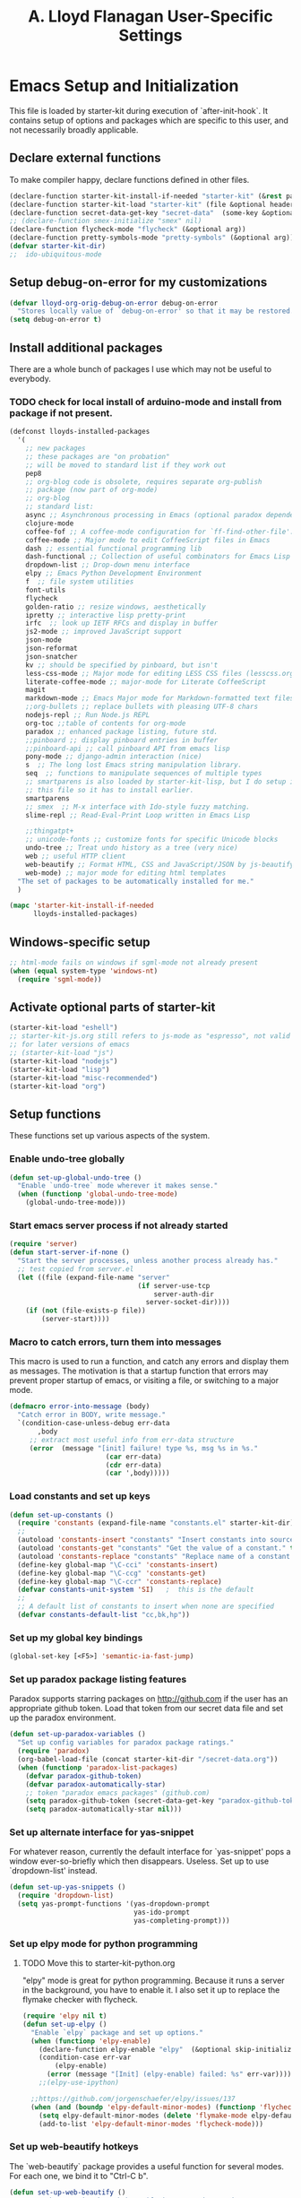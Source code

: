 #+TITLE: A. Lloyd Flanagan User-Specific Settings
#+OPTIONS: toc:2 num:nil ^:nil

* Emacs Setup and Initialization
  :PROPERTIES:
  :tangle:   yes
  :comments: noweb
  :noweb:    yes
  :END:

This file is loaded by starter-kit during execution of
`after-init-hook`. It contains setup of options and packages which are
specific to this user, and not necessarily broadly applicable.

** Declare external functions
To make compiler happy, declare functions defined in other files.

#+name external-functions
#+begin_src emacs-lisp
  (declare-function starter-kit-install-if-needed "starter-kit" (&rest packages))
  (declare-function starter-kit-load "starter-kit" (file &optional header-or-tag))
  (declare-function secret-data-get-key "secret-data"  (some-key &optional file-name))
  ;; (declare-function smex-initialize "smex" nil)
  (declare-function flycheck-mode "flycheck" (&optional arg))
  (declare-function pretty-symbols-mode "pretty-symbols" (&optional arg))
  (defvar starter-kit-dir)
  ;;  ido-ubiquitous-mode

#+end_src

** Setup debug-on-error for my customizations
#+begin_src emacs-lisp
  (defvar lloyd-org-orig-debug-on-error debug-on-error
    "Stores locally value of `debug-on-error' so that it may be restored.")
  (setq debug-on-error t)

#+end_src

** Install additional packages
There are a whole bunch of packages I use which may not be useful to
everybody.

*** TODO check for local install of arduino-mode and install from package if not present.

#+name: my-installed-packages
#+begin_src emacs-lisp
  (defconst lloyds-installed-packages
    '(
      ;; new packages
      ;; these packages are "on probation"
      ;; will be moved to standard list if they work out
      pep8
      ;; org-blog code is obsolete, requires separate org-publish
      ;; package (now part of org-mode)
      ;; org-blog
      ;; standard list:
      async ;; Asynchronous processing in Emacs (optional paradox dependency)
      clojure-mode
      coffee-fof ;; A coffee-mode configuration for `ff-find-other-file'.
      coffee-mode ;; Major mode to edit CoffeeScript files in Emacs
      dash ;; essential functional programming lib
      dash-functional ;; Collection of useful combinators for Emacs Lisp
      dropdown-list ;; Drop-down menu interface
      elpy ;; Emacs Python Development Environment
      f  ;; file system utilities
      font-utils
      flycheck
      golden-ratio ;; resize windows, aesthetically
      ipretty ;; interactive lisp pretty-print
      irfc  ;; look up IETF RFCs and display in buffer
      js2-mode ;; improved JavaScript support
      json-mode
      json-reformat
      json-snatcher
      kv ;; should be specified by pinboard, but isn't
      less-css-mode ;; Major mode for editing LESS CSS files (lesscss.org)
      literate-coffee-mode ;; major-mode for Literate CoffeeScript 
      magit
      markdown-mode ;; Emacs Major mode for Markdown-formatted text files 
      ;;org-bullets ;; replace bullets with pleasing UTF-8 chars
      nodejs-repl ;; Run Node.js REPL
      org-toc ;;table of contents for org-mode
      paradox ;; enhanced package listing, future std.
      ;;pinboard ;; display pinboard entries in buffer
      ;;pinboard-api ;; call pinboard API from emacs lisp
      pony-mode ;; django-admin interaction (nice)
      s  ;; The long lost Emacs string manipulation library.
      seq  ;; functions to manipulate sequences of multiple types
      ;; smartparens is also loaded by starter-kit-lisp, but I do setup in
      ;; this file so it has to install earlier.
      smartparens
      ;; smex  ;; M-x interface with Ido-style fuzzy matching.
      slime-repl ;; Read-Eval-Print Loop written in Emacs Lisp 

      ;;thingatpt+
      ;; unicode-fonts ;; customize fonts for specific Unicode blocks
      undo-tree ;; Treat undo history as a tree (very nice)
      web ;; useful HTTP client
      web-beautify ;; Format HTML, CSS and JavaScript/JSON by js-beautify
      web-mode) ;; major mode for editing html templates
    "The set of packages to be automatically installed for me."
    )

  (mapc 'starter-kit-install-if-needed
        lloyds-installed-packages)
#+end_src

** Windows-specific setup
  :PROPERTIES:
  :CUSTOM_ID: windows-specific
  :END:

#+name: windows-specific-setup
#+begin_src emacs-lisp
  ;; html-mode fails on windows if sgml-mode not already present
  (when (equal system-type 'windows-nt)
    (require 'sgml-mode))

#+end_src

** Activate optional parts of starter-kit

#+begin_src emacs-lisp
  (starter-kit-load "eshell")
  ;; starter-kit-js.org still refers to js-mode as "espresso", not valid
  ;; for later versions of emacs
  ;; (starter-kit-load "js")
  (starter-kit-load "nodejs")
  (starter-kit-load "lisp")
  (starter-kit-load "misc-recommended")
  (starter-kit-load "org")
#+end_src

** Setup functions
These functions set up various aspects of the system.

*** Enable undo-tree globally
#+begin_src emacs-lisp
  (defun set-up-global-undo-tree ()
    "Enable `undo-tree` mode wherever it makes sense."
    (when (functionp 'global-undo-tree-mode)
      (global-undo-tree-mode)))

#+end_src

*** Start emacs server process if not already started
#+begin_src emacs-lisp
  (require 'server)
  (defun start-server-if-none ()
    "Start the server processes, unless another process already has."
    ;; test copied from server.el
    (let ((file (expand-file-name "server"
                                  (if server-use-tcp
                                      server-auth-dir
                                    server-socket-dir))))
      (if (not (file-exists-p file))
          (server-start))))
#+end_src

*** Macro to catch errors, turn them into messages
This macro is used to run a function, and catch any errors and display
them as messages. The motivation is that a startup function that
errors may prevent proper startup of emacs, or visiting a file, or
switching to a major mode.

#+begin_src emacs-lisp
  (defmacro error-into-message (body)
    "Catch error in BODY, write message."
    `(condition-case-unless-debug err-data
         ,body
       ;; extract most useful info from err-data structure
       (error  (message "[init] failure! type %s, msg %s in %s."
                          (car err-data)
                          (cdr err-data)
                          (car ',body)))))
#+end_src

*** Load constants and set up keys
#+begin_src emacs-lisp
  (defun set-up-constants ()
    (require 'constants (expand-file-name "constants.el" starter-kit-dir))
    ;;
    (autoload 'constants-insert "constants" "Insert constants into source." t)
    (autoload 'constants-get "constants" "Get the value of a constant." t)
    (autoload 'constants-replace "constants" "Replace name of a constant." t)
    (define-key global-map "\C-cci" 'constants-insert)
    (define-key global-map "\C-ccg" 'constants-get)
    (define-key global-map "\C-ccr" 'constants-replace)
    (defvar constants-unit-system 'SI)   ;  this is the default
    ;;
    ;; A default list of constants to insert when none are specified
    (defvar constants-default-list "cc,bk,hp"))
#+end_src

*** Set up my global key bindings
#+begin_src emacs-lisp
  (global-set-key [<F5>] 'semantic-ia-fast-jump)
#+end_src

*** Set up paradox package listing features
Paradox supports starring packages on [[http://github.com]] if the user
has an appropriate github token. Load that token from our secret data
file and set up the paradox environment.

#+begin_src emacs-lisp
  (defun set-up-paradox-variables ()
    "Set up config variables for paradox package ratings."
    (require 'paradox)
    (org-babel-load-file (concat starter-kit-dir "/secret-data.org"))
    (when (functionp 'paradox-list-packages)
      (defvar paradox-github-token)
      (defvar paradox-automatically-star)
      ;; token "paradox emacs packages" (github.com)
      (setq paradox-github-token (secret-data-get-key "paradox-github-token"))
      (setq paradox-automatically-star nil)))
#+end_src

*** Set up alternate interface for yas-snippet
For whatever reason, currently the default interface for `yas-snippet'
pops a window ever-so-briefly which then disappears. Useless. Set up
to use `dropdown-list' instead.

#+begin_src emacs-lisp
  (defun set-up-yas-snippets ()
    (require 'dropdown-list)
    (setq yas-prompt-functions '(yas-dropdown-prompt
                                 yas-ido-prompt
                                 yas-completing-prompt)))
#+end_src


*** Set up elpy mode for python programming
**** TODO Move this to starter-kit-python.org
"elpy" mode is great for python programming. Because it runs a server
in the background, you have to enable it. I also set it up to replace
the flymake checker with flycheck.

#+begin_src emacs-lisp
  (require 'elpy nil t)
  (defun set-up-elpy ()
    "Enable `elpy` package and set up options."
    (when (functionp 'elpy-enable)
      (declare-function elpy-enable "elpy"  (&optional skip-initialize-variables))
      (condition-case err-var
          (elpy-enable)
        (error (message "[Init] (elpy-enable) failed: %s" err-var))))
      ;;(elpy-use-ipython)

    ;;https://github.com/jorgenschaefer/elpy/issues/137
    (when (and (boundp 'elpy-default-minor-modes) (functionp 'flycheck-mode))
      (setq elpy-default-minor-modes (delete 'flymake-mode elpy-default-minor-modes))
      (add-to-list 'elpy-default-minor-modes 'flycheck-mode)))
#+end_src

*** Set up web-beautify hotkeys
The `web-beautify` package provides a useful function for several
modes. For each one, we bind it to "Ctrl-C b".

#+begin_src emacs-lisp
  (defun set-up-web-beautify ()
    "Set up keys to invoke web-beautify in appropriate modes."
    (eval-after-load 'js2-mode
      (lambda ()
        (if (boundp 'js2-mode-map)
            (define-key js2-mode-map (kbd "C-c b") 'web-beautify-js))))
    (eval-after-load 'json-mode
      (lambda ()
        (if (boundp 'json-mode-map)
            (define-key json-mode-map (kbd "C-c b") 'web-beautify-js))))
    (eval-after-load 'sgml-mode
      (lambda ()
        (if (boundp 'html-mode-map)
            (define-key html-mode-map (kbd "C-c b") 'web-beautify-html))))
    (eval-after-load 'css-mode
      (lambda ()
        (if (boundp 'css-mode-map)
            (define-key css-mode-map (kbd "C-c b") 'web-beautify-css)))))

#+end_src

*** Actually call the setup functions
#+begin_src emacs-lisp
  (error-into-message (start-server-if-none))
  (error-into-message (set-up-paradox-variables))
  (error-into-message (set-up-global-undo-tree))
  (error-into-message (set-up-elpy))
  (error-into-message (set-up-web-beautify))
  ;; (error-into-message (set-up-constants))
  (error-into-message (set-up-yas-snippets))
#+end_src

*** Initialize packages if necessary

#+begin_src emacs-lisp
  ;; (error-into-message (smex-initialize))
#+end_src
    
** Set up major mode hooks
*** JavaScript
**** TODO Move this to starter-kit-js.org
For JavaScript, we want to use js2-mode for files with an extension
that would activate js-mode. And, we need js2-mode to be automatically
selected if we edit a file with a she-bang (#!) line that specifies a
JavaScript interpreter.

First, we need a function to perform surgery on global variable
'interpreter-mode-alist' to replace or add an interpreter/mode
association:

#+name: set-interpreter-mode
#+begin_src emacs-lisp
  (defun lloyd-set-interpreter-mode (interpreter-string major-mode)
    "When a file's interpreter is INTERPRETER-STRING, set MAJOR-MODE.

  See Info node `(elisp)Auto Major Mode' and variable `interpreter-mode-alist'."
    (if (assoc interpreter-string interpreter-mode-alist)
        ;; already in list, replace its value
        (setf (cdr (assoc interpreter-string interpreter-mode-alist)) major-mode)
      ;; not in, so add it
      (setq interpreter-mode-alist
              (append interpreter-mode-alist
                      (list (cons interpreter-string major-mode))))))

#+end_src

Then, if js2-mode has loaded successfully, call the function for a
list of "known" JavaScript command-line interpreters. And, replace
associations for file extensions.

#+name: set-up-javascript
#+begin_src emacs-lisp
  (if (functionp 'js2-mode)
      (let ((interp-list '("node" "nodejs" "gjs" "rhino")))
        (mapc (lambda (interp-name)
                (lloyd-set-interpreter-mode (purecopy interp-name) 'js2-mode))
              interp-list)
        ;; replace all the existing file extension associations with 'js2-mode
        (while (rassoc 'javascript-mode auto-mode-alist)
          (setf (cdr (rassoc 'javascript-mode auto-mode-alist)) 'js2-mode))))

#+end_src

*** Add hooks to various modes
Adds setup hooks to various modes that don't have a separate
starter-kit file.

#+begin_src emacs-lisp
  (defun turn-on-flycheck ()
    "Turns on `flycheck-mode.' Exists to prevent use of `lambda' in `add-hook'."
    (flycheck-mode 1))

  (defun turn-on-hs ()
    "Enables `hs-minor-mode'. Exists to prevent use of `lambda' in `add-hook'."
    (hs-minor-mode 1))

  (defun enable-delete-trailing-ws ()
    "Enables automatic deletion of trailing whitespace on save for current buffer."
    (add-hook 'before-save-hook  'delete-trailing-whitespace nil t))

  (defun add-python-mode-hooks ()
    "Add various useful things to `python-mode-hook`"
    (if (fboundp 'flycheck-mode)
        (add-hook 'python-mode-hook 'turn-on-flycheck))
    (if (fboundp 'hs-minor-mode)
        (add-hook 'python-mode-hook 'turn-on-hs))
    (add-hook 'python-mode-hook 'enable-delete-trailing-ws))

  (defun turn-on-pretty-symbols ()
    "Enables `pretty-symbols-mode' for current buffer."
    (if (fboundp 'pretty-symbols-mode)
        (pretty-symbols-mode 1)))

  (defun turn-on-electric-pair-mode ()
    "Enables `electric-pair-mode' for the current buffer."
    (if (fboundp 'electric-pair-mode)
        (electric-pair-mode 1)))

  (defun add-hooks-for-packages ()
    "Set up hooks which depend on packages that need to be initialized by package system."
    (add-python-mode-hooks)
    ;; because ido-ubiquitous doesn't get options right
    (add-hook 'ert-simple-view-mode-hook (lambda () (if (fboundp 'ido-ubiquitous-mode) (ido-ubiquitous-mode 0))))
    (add-hook 'js2-mode-hook 'turn-on-pretty-symbols)
    (add-hook 'js2-mode-hook 'turn-on-electric-pair-mode))

  (add-hooks-for-packages)
#+end_src

*** My version of zap-to-char
This version deletes chars up to but *not* including the character
typed, which I find far more intuitive/useful.

#+begin_src emacs-lisp
  (defun zap-up-to-char (arg char)
    "Kill up to but not including ARGth occurrence of CHAR.
  Case is ignored if `case-fold-search' is non-nil in the current buffer.
  Goes backward if ARG is negative; error if CHAR not found."
    (interactive (list (prefix-numeric-value current-prefix-arg)
                       (read-char "Zap up to char: " t)))
    ;; Avoid "obsolete" warnings for translation-table-for-input.
    (with-no-warnings
      (if (char-table-p translation-table-for-input)
          (setq char (or (aref translation-table-for-input char) char))))
    (kill-region (point) (progn
                           (search-forward (char-to-string char) nil nil arg)
                           (backward-char (cl-signum arg))
                           (point))))

  (global-set-key "\M-z" #'zap-up-to-char)
#+end_src

*** Set `debug-on-error' back to original value.
#+begin_src emacs-lisp
  (setq debug-on-error lloyd-org-orig-debug-on-error)
#+end_src

